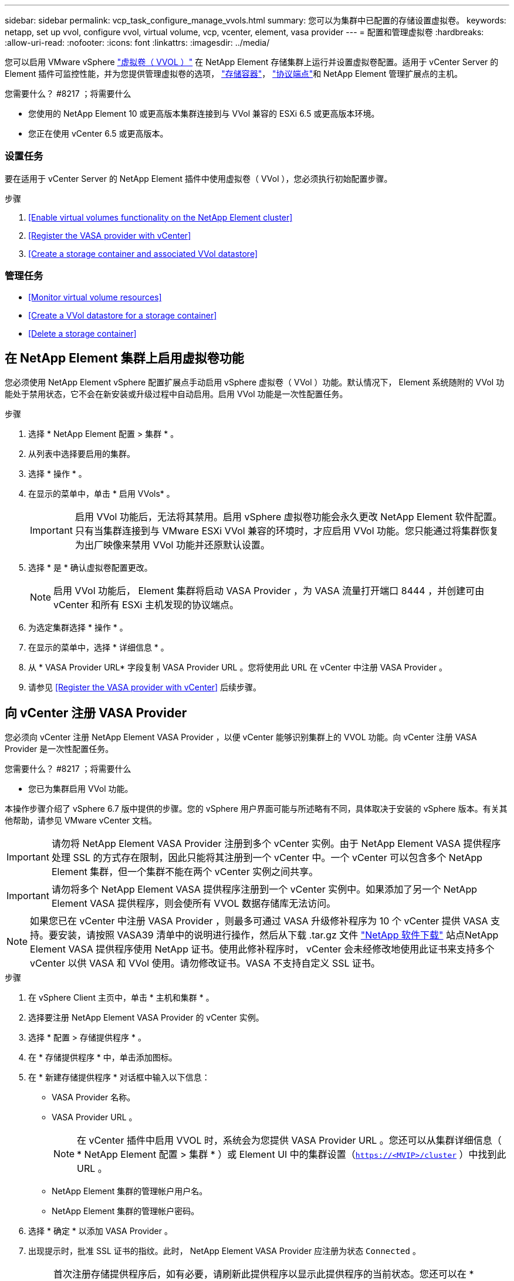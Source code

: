 ---
sidebar: sidebar 
permalink: vcp_task_configure_manage_vvols.html 
summary: 您可以为集群中已配置的存储设置虚拟卷。 
keywords: netapp, set up vvol, configure vvol, virtual volume, vcp, vcenter, element, vasa provider 
---
= 配置和管理虚拟卷
:hardbreaks:
:allow-uri-read: 
:nofooter: 
:icons: font
:linkattrs: 
:imagesdir: ../media/


[role="lead"]
您可以启用 VMware vSphere link:vcp_concept_vvols.html["虚拟卷（ VVOL ）"] 在 NetApp Element 存储集群上运行并设置虚拟卷配置。适用于 vCenter Server 的 Element 插件可监控性能，并为您提供管理虚拟卷的选项， link:vcp_concept_vvols.html#storage-containers["存储容器"]， link:vcp_concept_vvols.html#protocol-endpoints["协议端点"]和 NetApp Element 管理扩展点的主机。

.您需要什么？ #8217 ；将需要什么
* 您使用的 NetApp Element 10 或更高版本集群连接到与 VVol 兼容的 ESXi 6.5 或更高版本环境。
* 您正在使用 vCenter 6.5 或更高版本。




=== 设置任务

要在适用于 vCenter Server 的 NetApp Element 插件中使用虚拟卷（ VVol ），您必须执行初始配置步骤。

.步骤
. <<Enable virtual volumes functionality on the NetApp Element cluster>>
. <<Register the VASA provider with vCenter>>
. <<Create a storage container and associated VVol datastore>>




=== 管理任务

* <<Monitor virtual volume resources>>
* <<Create a VVol datastore for a storage container>>
* <<Delete a storage container>>




== 在 NetApp Element 集群上启用虚拟卷功能

您必须使用 NetApp Element vSphere 配置扩展点手动启用 vSphere 虚拟卷（ VVol ）功能。默认情况下， Element 系统随附的 VVol 功能处于禁用状态，它不会在新安装或升级过程中自动启用。启用 VVol 功能是一次性配置任务。

.步骤
. 选择 * NetApp Element 配置 > 集群 * 。
. 从列表中选择要启用的集群。
. 选择 * 操作 * 。
. 在显示的菜单中，单击 * 启用 VVols* 。
+

IMPORTANT: 启用 VVol 功能后，无法将其禁用。启用 vSphere 虚拟卷功能会永久更改 NetApp Element 软件配置。只有当集群连接到与 VMware ESXi VVol 兼容的环境时，才应启用 VVol 功能。您只能通过将集群恢复为出厂映像来禁用 VVol 功能并还原默认设置。

. 选择 * 是 * 确认虚拟卷配置更改。
+

NOTE: 启用 VVol 功能后， Element 集群将启动 VASA Provider ，为 VASA 流量打开端口 8444 ，并创建可由 vCenter 和所有 ESXi 主机发现的协议端点。

. 为选定集群选择 * 操作 * 。
. 在显示的菜单中，选择 * 详细信息 * 。
. 从 * VASA Provider URL* 字段复制 VASA Provider URL 。您将使用此 URL 在 vCenter 中注册 VASA Provider 。
. 请参见 <<Register the VASA provider with vCenter>> 后续步骤。




== 向 vCenter 注册 VASA Provider

您必须向 vCenter 注册 NetApp Element VASA Provider ，以便 vCenter 能够识别集群上的 VVOL 功能。向 vCenter 注册 VASA Provider 是一次性配置任务。

.您需要什么？ #8217 ；将需要什么
* 您已为集群启用 VVol 功能。


本操作步骤介绍了 vSphere 6.7 版中提供的步骤。您的 vSphere 用户界面可能与所述略有不同，具体取决于安装的 vSphere 版本。有关其他帮助，请参见 VMware vCenter 文档。


IMPORTANT: 请勿将 NetApp Element VASA Provider 注册到多个 vCenter 实例。由于 NetApp Element VASA 提供程序处理 SSL 的方式存在限制，因此只能将其注册到一个 vCenter 中。一个 vCenter 可以包含多个 NetApp Element 集群，但一个集群不能在两个 vCenter 实例之间共享。


IMPORTANT: 请勿将多个 NetApp Element VASA 提供程序注册到一个 vCenter 实例中。如果添加了另一个 NetApp Element VASA 提供程序，则会使所有 VVOL 数据存储库无法访问。


NOTE: 如果您已在 vCenter 中注册 VASA Provider ，则最多可通过 VASA 升级修补程序为 10 个 vCenter 提供 VASA 支持。要安装，请按照 VASA39 清单中的说明进行操作，然后从下载 .tar.gz 文件 link:https://mysupport.netapp.com/site/products/all/details/element-software/downloads-tab/download/62654/vasa39["NetApp 软件下载"] 站点NetApp Element VASA 提供程序使用 NetApp 证书。使用此修补程序时， vCenter 会未经修改地使用此证书来支持多个 vCenter 以供 VASA 和 VVol 使用。请勿修改证书。VASA 不支持自定义 SSL 证书。

.步骤
. 在 vSphere Client 主页中，单击 * 主机和集群 * 。
. 选择要注册 NetApp Element VASA Provider 的 vCenter 实例。
. 选择 * 配置 > 存储提供程序 * 。
. 在 * 存储提供程序 * 中，单击添加图标。
. 在 * 新建存储提供程序 * 对话框中输入以下信息：
+
** VASA Provider 名称。
** VASA Provider URL 。
+

NOTE: 在 vCenter 插件中启用 VVOL 时，系统会为您提供 VASA Provider URL 。您还可以从集群详细信息（ * NetApp Element 配置 > 集群 * ）或 Element UI 中的集群设置（`https://<MVIP>/cluster` ）中找到此 URL 。

** NetApp Element 集群的管理帐户用户名。
** NetApp Element 集群的管理帐户密码。


. 选择 * 确定 * 以添加 VASA Provider 。
. 出现提示时，批准 SSL 证书的指纹。此时， NetApp Element VASA Provider 应注册为状态 `Connected` 。
+

NOTE: 首次注册存储提供程序后，如有必要，请刷新此提供程序以显示此提供程序的当前状态。您还可以在 * NetApp Element 配置 > 集群 * 中验证是否已启用此提供程序。为要启用的集群选择 * 操作 * ，然后单击 * 详细信息 * 。

. 请参见 <<Create a storage container and associated VVol datastore>> 后续步骤。




== 创建存储容器以及关联的 VVol 数据存储库

您可以从 NetApp Element 管理扩展点中的 "VVols" 选项卡创建存储容器。您必须至少创建一个存储容器，才能开始配置 VVol 支持的虚拟机。

.开始之前
* 您已为集群启用 VVol 功能。
* 您已在 vCenter 中为虚拟卷注册 NetApp Element VASA Provider 。


.步骤
. 选择 * NetApp Element 管理 > VVols* 。
+

NOTE: 如果添加了两个或更多集群，请确保在导航栏中选择要用于此任务的集群。

. 选择 * 存储容器 * 子选项卡。
. 选择 * 创建存储容器 * 。
. 在 * 创建新存储容器 * 对话框中输入存储容器信息：
+
.. 输入存储容器的名称。
+

TIP: 使用描述性命名最佳实践。如果您的环境中使用了多个集群或 vCenter Server ，这一点尤其重要。

.. 配置 CHAP 的启动程序和目标密钥。
+

TIP: 将 "CHAP Settings" 字段留空可自动生成密钥。

.. 输入数据存储库的名称。默认情况下会选中 * 创建数据存储库 * 复选框。
+

NOTE: 要在 vSphere 中使用存储容器，需要 VVol 数据存储库。

.. 为此数据存储库选择一个或多个主机。
+

NOTE: 如果您使用的是 vCenter 链接模式，则只能选择可供分配了集群的 vCenter Server 使用的主机。

.. 选择 * 确定 * 。


. 验证新存储容器是否显示在 * 存储容器 * 子选项卡的列表中。由于 NetApp Element 帐户 ID 会自动创建并分配给存储容器，因此无需手动创建帐户。
. 验证是否已在 vCenter 中的选定主机上创建关联的数据存储库。




== 监控虚拟卷资源

您可以从插件的 NetApp Element 管理扩展点查看虚拟卷组件性能和设置：

* <<Monitoring VVols>>
* <<Monitoring storage containers>>
* <<Monitoring protocol endpoints>>




=== 监控 VVOL

您可以查看集群上所有活动虚拟卷的常规数据或每个虚拟卷的详细数据。此插件可跟踪虚拟卷的效率，性能，事件和 QoS 以及关联的快照， VM 和绑定。

.您需要什么？ #8217 ；将需要什么
* 您已启动 VM ，以便可以查看虚拟卷详细信息。


.步骤
. 选择 * NetApp Element 管理 > VVols* 。
+

NOTE: 如果添加了两个或更多集群，请确保在导航栏中选择要用于此任务的集群。

. 在 * 虚拟卷 * 选项卡中，您可以搜索特定的虚拟卷。
. 选中要查看的虚拟卷对应的复选框。
. 选择 * 操作 * 。
. 在显示的菜单中，选择 * 详细信息 * 。




=== 监控存储容器

您可以查看集群上所有活动存储容器的常规数据或每个存储容器的详细数据。此插件可跟踪存储容器的效率，性能以及关联的虚拟卷。

.步骤
. 选择 * NetApp Element 管理 > VVols* 。
+

NOTE: 如果添加了两个或更多集群，请确保在导航栏中选择要用于此任务的集群。

. 选择 * 存储容器 * 选项卡。
. 选中要查看的存储容器对应的复选框。
. 选择 * 操作 * 。
. 在显示的菜单中，选择 * 详细信息 * 。




=== 监控协议端点

您可以查看集群上所有协议端点的常规数据。

.步骤
. 选择 * NetApp Element 管理 > VVols* 。
+

NOTE: 如果添加了两个或更多集群，请确保在导航栏中选择要用于此任务的集群。

. 选择 * 协议端点 * 选项卡。
. 选中要查看的协议端点对应的复选框。
. 选择 * 操作 * 。
. 在显示的菜单中，选择 * 详细信息 * 。




== 为存储容器创建 VVol 数据存储库

创建存储容器后，您还必须在 vCenter 中创建一个虚拟卷数据存储库，用于表示 NetApp Element 集群上的存储容器。可以使用此操作步骤作为从创建数据存储库的替代方法 <<Create a storage container and associated VVol datastore,创建存储容器>> 向导。您必须至少创建一个 VVol 数据存储库，才能开始配置 VVol 支持的虚拟机。

.您需要什么？ #8217 ；将需要什么
* 虚拟环境中的现有存储容器。
+

NOTE: 您可能需要在 vCenter 中重新扫描 NetApp Element 存储以发现存储容器。



.步骤
. 在 vCenter 的导航器视图中，右键单击某个存储集群，然后选择 * 存储 > 数据存储库 > 新建数据存储库 * 。
. 在 * 新建数据存储库 * 对话框中，选择 * VVol* 作为要创建的数据存储库类型。
. 在 * 数据存储库名称 * 字段中为数据存储库提供一个名称。
. 从后备存储容器列表中选择 NetApp Element 存储容器。
+

NOTE: 您无需手动创建协议端点（ PE ） LUN 。创建数据存储库时，它们会自动映射到 ESXi 主机。

. 选择需要访问数据存储库的主机。
. 选择 * 下一步 * 。
. 查看配置并选择 * 完成 * 以创建 VVol 数据存储库。




== 删除存储容器

您可以从 NetApp Element 管理扩展点删除存储容器。

.您需要什么？ #8217 ；将需要什么
* 已从存储容器中删除所有卷。


.步骤
. 选择 * NetApp Element 管理 > VVols* 。
+

NOTE: 如果添加了两个或更多集群，请确保在导航栏中选择要用于此任务的集群。

. 选择 * 存储容器 * 选项卡。
. 选中要删除的存储容器对应的复选框。
. 选择 * 操作 * 。
. 在显示的菜单中，选择 * 删除 * 。
. 确认操作。
. 刷新 * 存储容器 * 子选项卡中的存储容器列表，以确认此存储容器已被删除。


[discrete]
== 了解更多信息

* https://docs.netapp.com/us-en/hci/index.html["NetApp HCI 文档"^]
* https://www.netapp.com/data-storage/solidfire/documentation["SolidFire 和 Element 资源页面"^]

